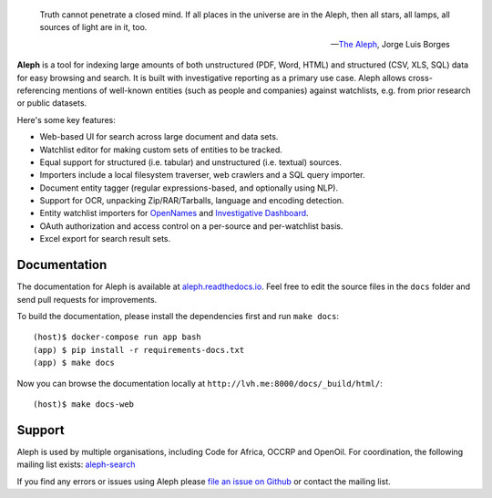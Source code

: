 .. figure:: https://api.travis-ci.org/pudo/aleph.png
   :alt: Build Status

.. epigraph::

  Truth cannot penetrate a closed mind. If all places in the universe are in
  the Aleph, then all stars, all lamps, all sources of light are in it, too.

  -- `The Aleph <http://www.phinnweb.org/links/literature/borges/aleph.html>`_,
  Jorge Luis Borges

**Aleph** is a tool for indexing large amounts of both unstructured (PDF, Word,
HTML) and structured (CSV, XLS, SQL) data for easy browsing and search. It is
built with investigative reporting as a primary use case. Aleph allows
cross-referencing mentions of well-known entities (such as people and
companies) against watchlists, e.g. from prior research or public datasets.

Here's some key features:

* Web-based UI for search across large document and data sets.
* Watchlist editor for making custom sets of entities to be tracked.
* Equal support for structured (i.e. tabular) and unstructured (i.e. textual)
  sources.
* Importers include a local filesystem traverser, web crawlers and a SQL query
  importer.
* Document entity tagger (regular expressions-based, and optionally using NLP).
* Support for OCR, unpacking Zip/RAR/Tarballs, language and encoding detection.
* Entity watchlist importers for
  `OpenNames <http://pudo.org/material/opennames/>`_ and
  `Investigative Dashboard <https://investigativedashboard.org/>`_.
* OAuth authorization and access control on a per-source and per-watchlist
  basis.
* Excel export for search result sets.

Documentation
-------------

The documentation for Aleph is available at
`aleph.readthedocs.io <http://aleph.readthedocs.io/>`_.
Feel free to edit the source files in the ``docs`` folder and send pull
requests for improvements.

To build the documentation, please install the dependencies first and run
``make docs``::

  (host)$ docker-compose run app bash
  (app) $ pip install -r requirements-docs.txt
  (app) $ make docs


Now you can browse the documentation locally at
``http://lvh.me:8000/docs/_build/html/``::

  (host)$ make docs-web

Support
-------

Aleph is used by multiple organisations, including Code for Africa, OCCRP and
OpenOil. For coordination, the following mailing list exists:
`aleph-search <https://groups.google.com/forum/#!forum/aleph-search>`_

If you find any errors or issues using Aleph please
`file an issue on Github <https://github.com/pudo/aleph/issues/new>`_ or
contact the mailing list.
